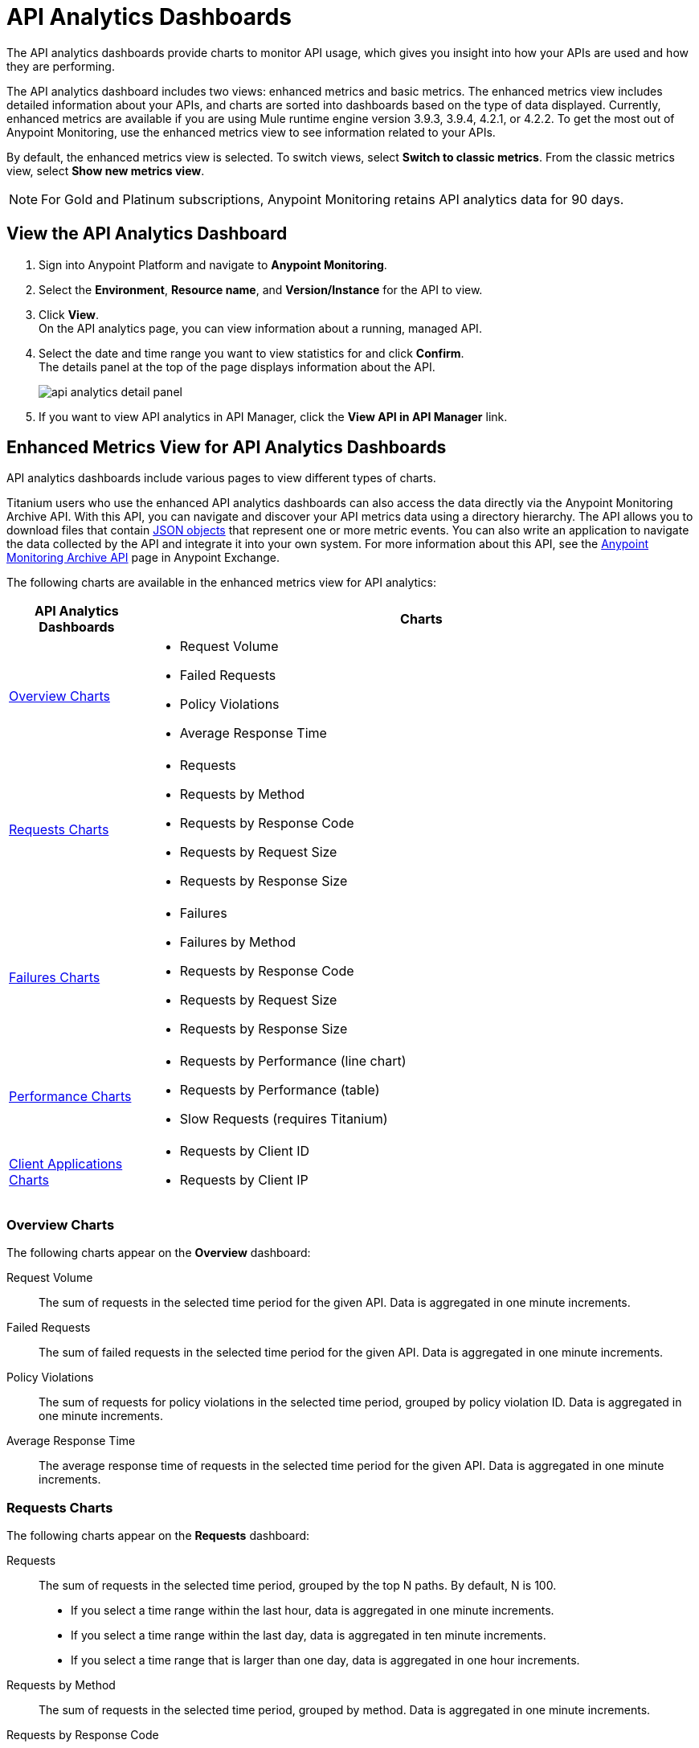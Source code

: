 = API Analytics Dashboards

The API analytics dashboards provide charts to monitor API usage, which gives you insight into how your APIs are used and how they are performing.

The API analytics dashboard includes two views: enhanced metrics and basic metrics.
The enhanced metrics view includes detailed information about your APIs, and charts are sorted into dashboards based on the type of data displayed. Currently, enhanced metrics are available if you are using Mule runtime engine version 3.9.3, 3.9.4, 4.2.1, or 4.2.2.
To get the most out of Anypoint Monitoring, use the enhanced metrics view to see information related to your APIs.

By default, the enhanced metrics view is selected. To switch views, select *Switch to classic metrics*. From the classic metrics view, select *Show new metrics view*.

[NOTE]
For Gold and Platinum subscriptions, Anypoint Monitoring retains API analytics data for 90 days.

== View the API Analytics Dashboard

. Sign into Anypoint Platform and navigate to *Anypoint Monitoring*.
. Select the *Environment*, *Resource name*, and *Version/Instance* for the API to view.
. Click *View*. +
On the API analytics page, you can view information about a running, managed API. +
+
+
. Select the date and time range you want to view statistics for and click *Confirm*. +
The details panel at the top of the page displays information about the API.
+
image::api-analytics-detail-panel.png[]
+
. If you want to view API analytics in API Manager, click the *View API in API Manager* link.

[[enhanced-api-metrics]]
== Enhanced Metrics View for API Analytics Dashboards

API analytics dashboards include various pages to view different types of charts.

Titanium users who use the enhanced API analytics dashboards can also access the data directly via the Anypoint Monitoring Archive API. With this API, you can navigate and discover your API metrics data using a directory hierarchy.
The API allows you to download files that contain https://anypoint.mulesoft.com/exchange/portals/anypoint-platform/f1e97bc6-315a-4490-82a7-23abe036327a.anypoint-platform/anypoint-monitoring-archive-api/minor/1.0/pages/Metric%20Data/[JSON objects] that represent one or more metric events. You can also write an application to navigate the data collected by the API and integrate it into your own system. For more information about this API, see the https://anypoint.mulesoft.com/exchange/portals/anypoint-platform/f1e97bc6-315a-4490-82a7-23abe036327a.anypoint-platform/anypoint-monitoring-archive-api/minor/1.0/pages/home/[Anypoint Monitoring Archive API] page in Anypoint Exchange.

The following charts are available in the enhanced metrics view for API analytics:

[%header,cols="1,4"]
|===
| API Analytics Dashboards | Charts

| <<overview-charts>> a|

* Request Volume
* Failed Requests
* Policy Violations
* Average Response Time

| <<requests-charts>> a|

* Requests
* Requests by Method
* Requests by Response Code
* Requests by Request Size
* Requests by Response Size

| <<failures-charts>> a|

* Failures
* Failures by Method
* Requests by Response Code
* Requests by Request Size
* Requests by Response Size

| <<performance-charts>> a|

* Requests by Performance (line chart)
* Requests by Performance (table)
* Slow Requests (requires Titanium)

| <<client-applications-charts>> a|

* Requests by Client ID
* Requests by Client IP

|===

[[overview-charts]]
=== Overview Charts

The following charts appear on the *Overview* dashboard:

Request Volume:: The sum of requests in the selected time period for the given API. Data is aggregated in one minute increments.

Failed Requests:: The sum of failed requests in the selected time period for the given API. Data is aggregated in one minute increments.

Policy Violations:: The sum of requests for policy violations in the selected time period, grouped by policy violation ID. Data is aggregated in one minute increments.

Average Response Time:: The average response time of requests in the selected time period for the given API. Data is aggregated in one minute increments.

[[requests-charts]]
=== Requests Charts

The following charts appear on the *Requests* dashboard:

Requests:: The sum of requests in the selected time period, grouped by the top N paths. By default, N is 100.
+
* If you select a time range within the last hour, data is aggregated in one minute increments.
* If you select a time range within the last day, data is aggregated in ten minute increments.
* If you select a time range that is larger than one day, data is aggregated in one hour increments.

Requests by Method:: The sum of requests in the selected time period, grouped by method. Data is aggregated in one minute increments.

Requests by Response Code:: The sum of requests in the selected time period, grouped by response code. Data is aggregated in one minute increments.

Requests by Request Size:: The sum of requests in the selected time period, grouped by request size. Data is aggregated in one minute increments.

Requests by Response Size:: The sum of requests in the selected time period, grouped by response size. Data is aggregated in one minute increments.

[[failures-charts]]
=== Failures Charts

The following charts appear on the *Failures* dashboard:

Failures:: The sum of failed requests in the selected time period, grouped by the top N paths. By default, N is 100.
+
* If you select a time range within the last hour, data is aggregated in one minute increments.
* If you select a time range within the last day, data is aggregated in ten minute increments.
* If you select a time range that is larger than one day, data is aggregated in one hour increments.

Failures by Method:: The sum of failed requests in the selected time period, grouped by method. Data is aggregated in one minute increments.

Requests by Response Code:: The sum of failed requests in the selected time period, grouped by response code. Data is aggregated in one minute increments.

Requests by Request Size:: The sum of failed requests in the selected time period, grouped by request size. Data is aggregated in one minute increments.

Requests by Response Size:: The sum of failed requests in the selected time period, grouped by response size. Data is aggregated in one minute increments.

[[performance-charts]]
=== Performance Charts

The following charts appear on the *Performance* dashboard:

Requests by Performance (line chart):: The average request response times, grouped by path.
+
* If you select a time range within the last hour, data is aggregated in one minute increments.
* If you select a time range within the last day, data is aggregated in ten minute increments.
* If you select a time range that is larger than one day, data is aggregated in one hour increments.

Requests by Performance (table):: The average request response times, grouped by path.
+
* If you select a time range within the last hour, data is aggregated in one minute increments.
* If you select a time range within the last day, data is aggregated in ten minute increments.
* If you select a time range that is larger than one day, data is aggregated in one hour increments.

Slow Requests:: The average response times that are greater than one second, grouped by path. This chart is available only for Titanium users.
+
* If you select a time range within the last hour, data is aggregated in one minute increments.
* If you select a time range within the last day, data is aggregated in ten minute increments.
* If you select a time range that is larger than one day, data is aggregated in one hour increments.

[[client-applications-charts]]
=== Client Applications Charts

The following charts appear on the *Client Applications* dashboards:

Requests by Client ID:: The sum of requests in the period, grouped by client ID. Data is aggregated in one minute increments.

Requests by Client IP:: The sum of requests in the period, grouped by client IP address.
+
* If you select a time range within the last hour, data is aggregated in one minute increments.
* If you select a time range within the last day, data is aggregated in ten minute increments.
* If you select a time range that is larger than one day, data is aggregated in one hour increments.

== Basic Metrics View


The following charts are available in the *Overview* section of built-in dashboards for APIs:

* Requests
* Requests by HTTP response code
* Requests by method
* Requests (Avg), Average Size of Requests, and Average Size of Responses
* Requests by HTTP policy violation
* Requests by failure

=== Requests

You can view the metrics for how many times the particular instance of this API was requested over the specified period of time. Hover over the graph to display data in a more granular view.

image::api-request-by-instance.png[]

=== Requests by HTTP Response Code

Displays data about the API instance's total number of requests by HTTP response code for the time period you specified, including:

Status Code:: HTTP response code for the API call.

Sum:: Total number of requests with the corresponding response code.

Click the column header to sort data for that column.

image::api-requests-by-http-response.png[]

=== Requests by Method

Displays metrics about the API's requests by method, including:

Method:: The method used to call the API.

Avg:: The average of all the non-null values in the series.

Min:: The smallest value in the series.

Max:: The largest value in the series.

Total:: The sum of all values in the series.

Click the column header to sort data for that column.

image::api-request-by-method.png[]

=== Requests, Average Size of Requests, and Average Size of Responses

Displays metrics according to the API's request and response sizes, including:

Requests (Avg):: Average number of requests per minute.

Average Size of Requests:: Average size of requests per minute (bytes).

Average Size of Responses:: Average size of responses per minute (bytes).

image::api-request-by-request-and-response-size.png[]

=== Requests by HTTP Policy Violation

Displays metrics for traffic that was rejected or not rejected for the specified policy, including:

Policy:: The name of the policy applied to the API instance.

Avg:: The average of all the non-null values in the series.

Min:: The smallest value in the series.

Max:: The largest value in the series.

Total:: The sum of all values in the series.

Click the column header to sort data for that column.

image::api-request-by-http-policy-violation.png[]


=== Requests by Failures

Displays information about failed requests to the API, including:

Error code:: The HTTP error code corresponding the failure type.

Avg:: The average of all the non-null values in the series.

Min:: The smallest value in the series.

Max:: The largest value in the series.

Total:: The sum of all values in the series.

Click the column header to sort data for that column.


image::api-request-by-failure.png[]

== See Also

https://anypoint.mulesoft.com/exchange/portals/anypoint-platform/f1e97bc6-315a-4490-82a7-23abe036327a.anypoint-platform/anypoint-monitoring-archive-api/minor/1.0/pages/home/[Anypoint Monitoring Archive API]
